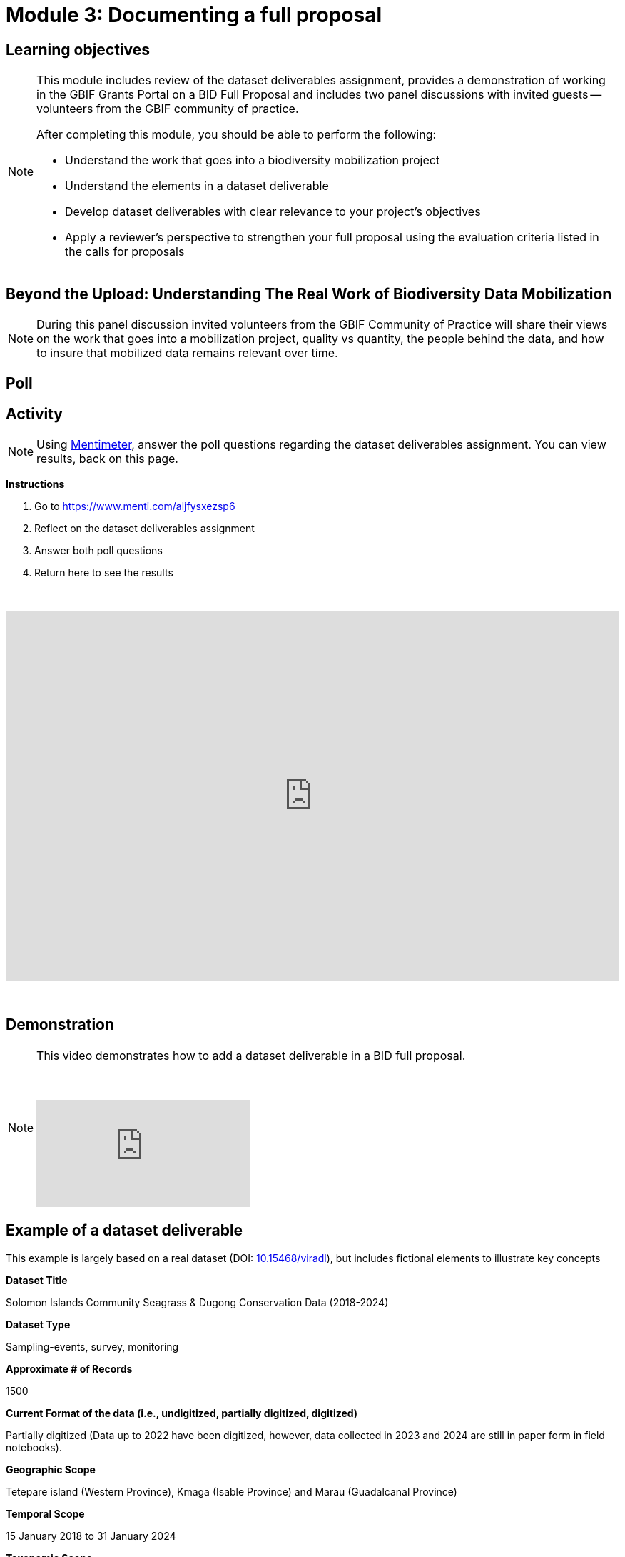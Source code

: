 = Module 3: Documenting a full proposal

== Learning objectives

[NOTE.objectives]
====
This module includes review of the dataset deliverables assignment, provides a demonstration of working in the GBIF Grants Portal on a BID Full Proposal and includes two panel discussions with invited guests -- volunteers from the GBIF community of practice.

After completing this module, you should be able to perform the following:

* Understand the work that goes into a biodiversity mobilization project
* Understand the elements in a dataset deliverable
* Develop dataset deliverables with clear relevance to your project's objectives
* Apply a reviewer's perspective to strengthen your full proposal using the evaluation criteria listed in the calls for proposals
====

== Beyond the Upload: Understanding The Real Work of Biodiversity Data Mobilization

[NOTE.speak]
During this panel discussion invited volunteers from the GBIF Community of Practice will share their views on the work that goes into a mobilization project, quality vs quantity, the people behind the data, and how to insure that mobilized data remains relevant over time.

== Poll

== Activity

[NOTE.quiz]
Using https://www.menti.com/aljfysxezsp6[Mentimeter^], answer the poll questions regarding the dataset deliverables assignment. You can view results, back on this page.

*Instructions*

. Go to https://www.menti.com/aljfysxezsp6
. Reflect on the dataset deliverables assignment
. Answer both poll questions
. Return here to see the results

&nbsp;

++++
<div style='position: relative; padding-bottom: 56.25%; padding-top: 35px; height: 0; overflow: hidden;'><iframe sandbox='allow-scripts allow-same-origin allow-presentation' allowfullscreen='true' allowtransparency='true' frameborder='0' height='315' src='https://www.mentimeter.com/app/presentation/alshe3mroa58s24w4e94m9mfjyg28x48/embed' style='position: absolute; top: 0; left: 0; width: 100%; height: 100%;' width='420'></iframe></div>
++++

&nbsp;

== Demonstration

[NOTE.presentation]
====
This video demonstrates how to add a dataset deliverable in a BID full proposal.

&nbsp;

[.responsive-video]
video::1109755110[vimeo]
====

== Example of a dataset deliverable

This example is largely based on a real dataset (DOI: https://doi.org/10.15468/viradl[10.15468/viradl^]), but includes fictional elements to illustrate key concepts

*Dataset Title* 

Solomon Islands Community Seagrass & Dugong Conservation Data (2018-2024)
 
*Dataset Type*

Sampling-events, survey, monitoring

*Approximate # of Records*

1500

*Current Format of the data (i.e., undigitized, partially digitized, digitized)*

Partially digitized (Data up to 2022 have been digitized, however, data collected in 2023 and 2024 are still in paper form in field notebooks).

*Geographic Scope*

Tetepare island (Western Province), Kmaga (Isable Province) and Marau (Guadalcanal Province)

*Temporal Scope*

15 January 2018 to 31 January 2024

*Taxonomic Scope*

Cymodocea rotundata, Cymodocea serulata, Enhalus acoroides, Halodule uninervis, Halophila Ovalis, Syringodium Isoetifolium, Thalassia hemprichii, Thalassoden Ciliatum, Zostera Capricorni

*Sampling Methodology (if relevant)*

Annual survey using 50 m fixed transect and standardized checklists to record seagrass and dugong occurrences and associated observations.

*Relevance [why this dataset?]*

The publication of this dataset will highlight the impact of community-based conservation efforts. It will also support Target 8 of the GBF by contributing to efforts to minimize the impact of climate change on biodiversity and build resilience, and promote the role of Locally Managed Marine Areas, a national priority identified in the Solomon Islands’ National Biodiversity Strategy and Action Plan (NBSAP). By publishing this dataset as a sampling event, it will enable the sharing of information on the relative abundance of species over time.

*Data Holders*

Solomon Islands Ministry of the Environment and Climate Change

*Has the data holder confirmed agreement to publish the data through GBIF?*

Yes

*Expected Publication date*

25 June 2026

== Lessons from BID Reviewers: Taking a Reviewer Perspective to Strengthen your Full Proposal

[NOTE.speak]
During this panel discussion invited reviewers from the GBIF Community of Practice will share their views on key signs that a proposal will be relevant and impactful, what influences their decisions and feedback, considerations on efficient use of resources and cost-effectiveness of a project, and sustainability of a project.
